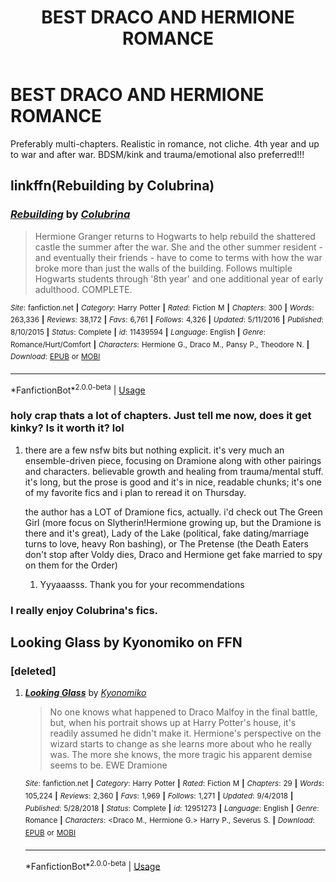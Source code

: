 #+TITLE: BEST DRACO AND HERMIONE ROMANCE

* BEST DRACO AND HERMIONE ROMANCE
:PROPERTIES:
:Author: midnightrazorheart
:Score: 0
:DateUnix: 1585029265.0
:DateShort: 2020-Mar-24
:FlairText: Recommendation
:END:
Preferably multi-chapters. Realistic in romance, not cliche. 4th year and up to war and after war. BDSM/kink and trauma/emotional also preferred!!!


** linkffn(Rebuilding by Colubrina)
:PROPERTIES:
:Author: trichstersongs
:Score: 3
:DateUnix: 1585089625.0
:DateShort: 2020-Mar-25
:END:

*** [[https://www.fanfiction.net/s/11439594/1/][*/Rebuilding/*]] by [[https://www.fanfiction.net/u/4314892/Colubrina][/Colubrina/]]

#+begin_quote
  Hermione Granger returns to Hogwarts to help rebuild the shattered castle the summer after the war. She and the other summer resident - and eventually their friends - have to come to terms with how the war broke more than just the walls of the building. Follows multiple Hogwarts students through '8th year' and one additional year of early adulthood. COMPLETE.
#+end_quote

^{/Site/:} ^{fanfiction.net} ^{*|*} ^{/Category/:} ^{Harry} ^{Potter} ^{*|*} ^{/Rated/:} ^{Fiction} ^{M} ^{*|*} ^{/Chapters/:} ^{300} ^{*|*} ^{/Words/:} ^{263,336} ^{*|*} ^{/Reviews/:} ^{38,172} ^{*|*} ^{/Favs/:} ^{6,761} ^{*|*} ^{/Follows/:} ^{4,326} ^{*|*} ^{/Updated/:} ^{5/11/2016} ^{*|*} ^{/Published/:} ^{8/10/2015} ^{*|*} ^{/Status/:} ^{Complete} ^{*|*} ^{/id/:} ^{11439594} ^{*|*} ^{/Language/:} ^{English} ^{*|*} ^{/Genre/:} ^{Romance/Hurt/Comfort} ^{*|*} ^{/Characters/:} ^{Hermione} ^{G.,} ^{Draco} ^{M.,} ^{Pansy} ^{P.,} ^{Theodore} ^{N.} ^{*|*} ^{/Download/:} ^{[[http://www.ff2ebook.com/old/ffn-bot/index.php?id=11439594&source=ff&filetype=epub][EPUB]]} ^{or} ^{[[http://www.ff2ebook.com/old/ffn-bot/index.php?id=11439594&source=ff&filetype=mobi][MOBI]]}

--------------

*FanfictionBot*^{2.0.0-beta} | [[https://github.com/tusing/reddit-ffn-bot/wiki/Usage][Usage]]
:PROPERTIES:
:Author: FanfictionBot
:Score: 1
:DateUnix: 1585089636.0
:DateShort: 2020-Mar-25
:END:


*** holy crap thats a lot of chapters. Just tell me now, does it get kinky? Is it worth it? lol
:PROPERTIES:
:Author: midnightrazorheart
:Score: 1
:DateUnix: 1585093201.0
:DateShort: 2020-Mar-25
:END:

**** there are a few nsfw bits but nothing explicit. it's very much an ensemble-driven piece, focusing on Dramione along with other pairings and characters. believable growth and healing from trauma/mental stuff. it's long, but the prose is good and it's in nice, readable chunks; it's one of my favorite fics and i plan to reread it on Thursday.

the author has a LOT of Dramione fics, actually. i'd check out The Green Girl (more focus on Slytherin!Hermione growing up, but the Dramione is there and it's great), Lady of the Lake (political, fake dating/marriage turns to love, heavy Ron bashing), or The Pretense (the Death Eaters don't stop after Voldy dies, Draco and Hermione get fake married to spy on them for the Order)
:PROPERTIES:
:Author: trichstersongs
:Score: 3
:DateUnix: 1585098695.0
:DateShort: 2020-Mar-25
:END:

***** Yyyaaasss. Thank you for your recommendations
:PROPERTIES:
:Author: midnightrazorheart
:Score: 1
:DateUnix: 1585113328.0
:DateShort: 2020-Mar-25
:END:


*** I really enjoy Colubrina's fics.
:PROPERTIES:
:Author: Anon_suzy
:Score: 1
:DateUnix: 1597528877.0
:DateShort: 2020-Aug-16
:END:


** Looking Glass by Kyonomiko on FFN
:PROPERTIES:
:Author: VerityPushpram
:Score: 2
:DateUnix: 1585032339.0
:DateShort: 2020-Mar-24
:END:

*** [deleted]
:PROPERTIES:
:Score: 3
:DateUnix: 1585073465.0
:DateShort: 2020-Mar-24
:END:

**** [[https://www.fanfiction.net/s/12951273/1/][*/Looking Glass/*]] by [[https://www.fanfiction.net/u/6402589/Kyonomiko][/Kyonomiko/]]

#+begin_quote
  No one knows what happened to Draco Malfoy in the final battle, but, when his portrait shows up at Harry Potter's house, it's readily assumed he didn't make it. Hermione's perspective on the wizard starts to change as she learns more about who he really was. The more she knows, the more tragic his apparent demise seems to be. EWE Dramione
#+end_quote

^{/Site/:} ^{fanfiction.net} ^{*|*} ^{/Category/:} ^{Harry} ^{Potter} ^{*|*} ^{/Rated/:} ^{Fiction} ^{M} ^{*|*} ^{/Chapters/:} ^{29} ^{*|*} ^{/Words/:} ^{105,224} ^{*|*} ^{/Reviews/:} ^{2,360} ^{*|*} ^{/Favs/:} ^{1,969} ^{*|*} ^{/Follows/:} ^{1,271} ^{*|*} ^{/Updated/:} ^{9/4/2018} ^{*|*} ^{/Published/:} ^{5/28/2018} ^{*|*} ^{/Status/:} ^{Complete} ^{*|*} ^{/id/:} ^{12951273} ^{*|*} ^{/Language/:} ^{English} ^{*|*} ^{/Genre/:} ^{Romance} ^{*|*} ^{/Characters/:} ^{<Draco} ^{M.,} ^{Hermione} ^{G.>} ^{Harry} ^{P.,} ^{Severus} ^{S.} ^{*|*} ^{/Download/:} ^{[[http://www.ff2ebook.com/old/ffn-bot/index.php?id=12951273&source=ff&filetype=epub][EPUB]]} ^{or} ^{[[http://www.ff2ebook.com/old/ffn-bot/index.php?id=12951273&source=ff&filetype=mobi][MOBI]]}

--------------

*FanfictionBot*^{2.0.0-beta} | [[https://github.com/tusing/reddit-ffn-bot/wiki/Usage][Usage]]
:PROPERTIES:
:Author: FanfictionBot
:Score: 1
:DateUnix: 1585073485.0
:DateShort: 2020-Mar-24
:END:
